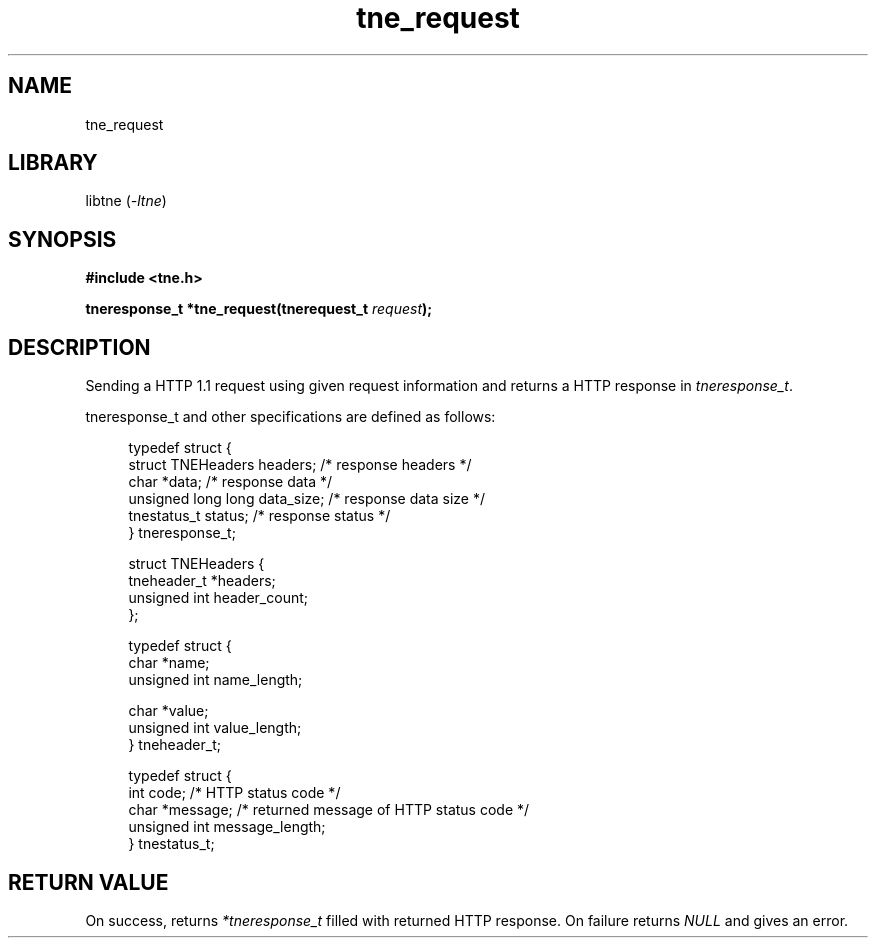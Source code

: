 .TH tne_request 3 2024-06-13

.SH NAME
tne_request

.SH LIBRARY
.RI "libtne (" -ltne ")"

.SH SYNOPSIS
.B #include <tne.h>
.P
.BI "tneresponse_t *tne_request(tnerequest_t "request ");

.SH DESCRIPTION
Sending a HTTP 1.1 request using given request information and returns a HTTP response in
.IR tneresponse_t .
.P
tneresponse_t and other specifications are defined as follows:
.P
.in +4n
.EX
typedef struct {
    struct TNEHeaders headers;    /* response headers */
    char *data;                   /* response data */
    unsigned long long data_size; /* response data size */
    tnestatus_t status;           /* response status */
} tneresponse_t;

struct TNEHeaders {
    tneheader_t *headers;
    unsigned int header_count;
};

typedef struct {
    char *name;
    unsigned int name_length;

    char *value;
    unsigned int value_length;
} tneheader_t;

typedef struct {
    int code;                     /* HTTP status code */
    char *message;                /* returned message of HTTP status code */
    unsigned int message_length;
} tnestatus_t;

.SH RETURN VALUE
On success, returns
.I *tneresponse_t
filled with returned HTTP response. On failure returns
.IR "NULL" " and gives an error."
